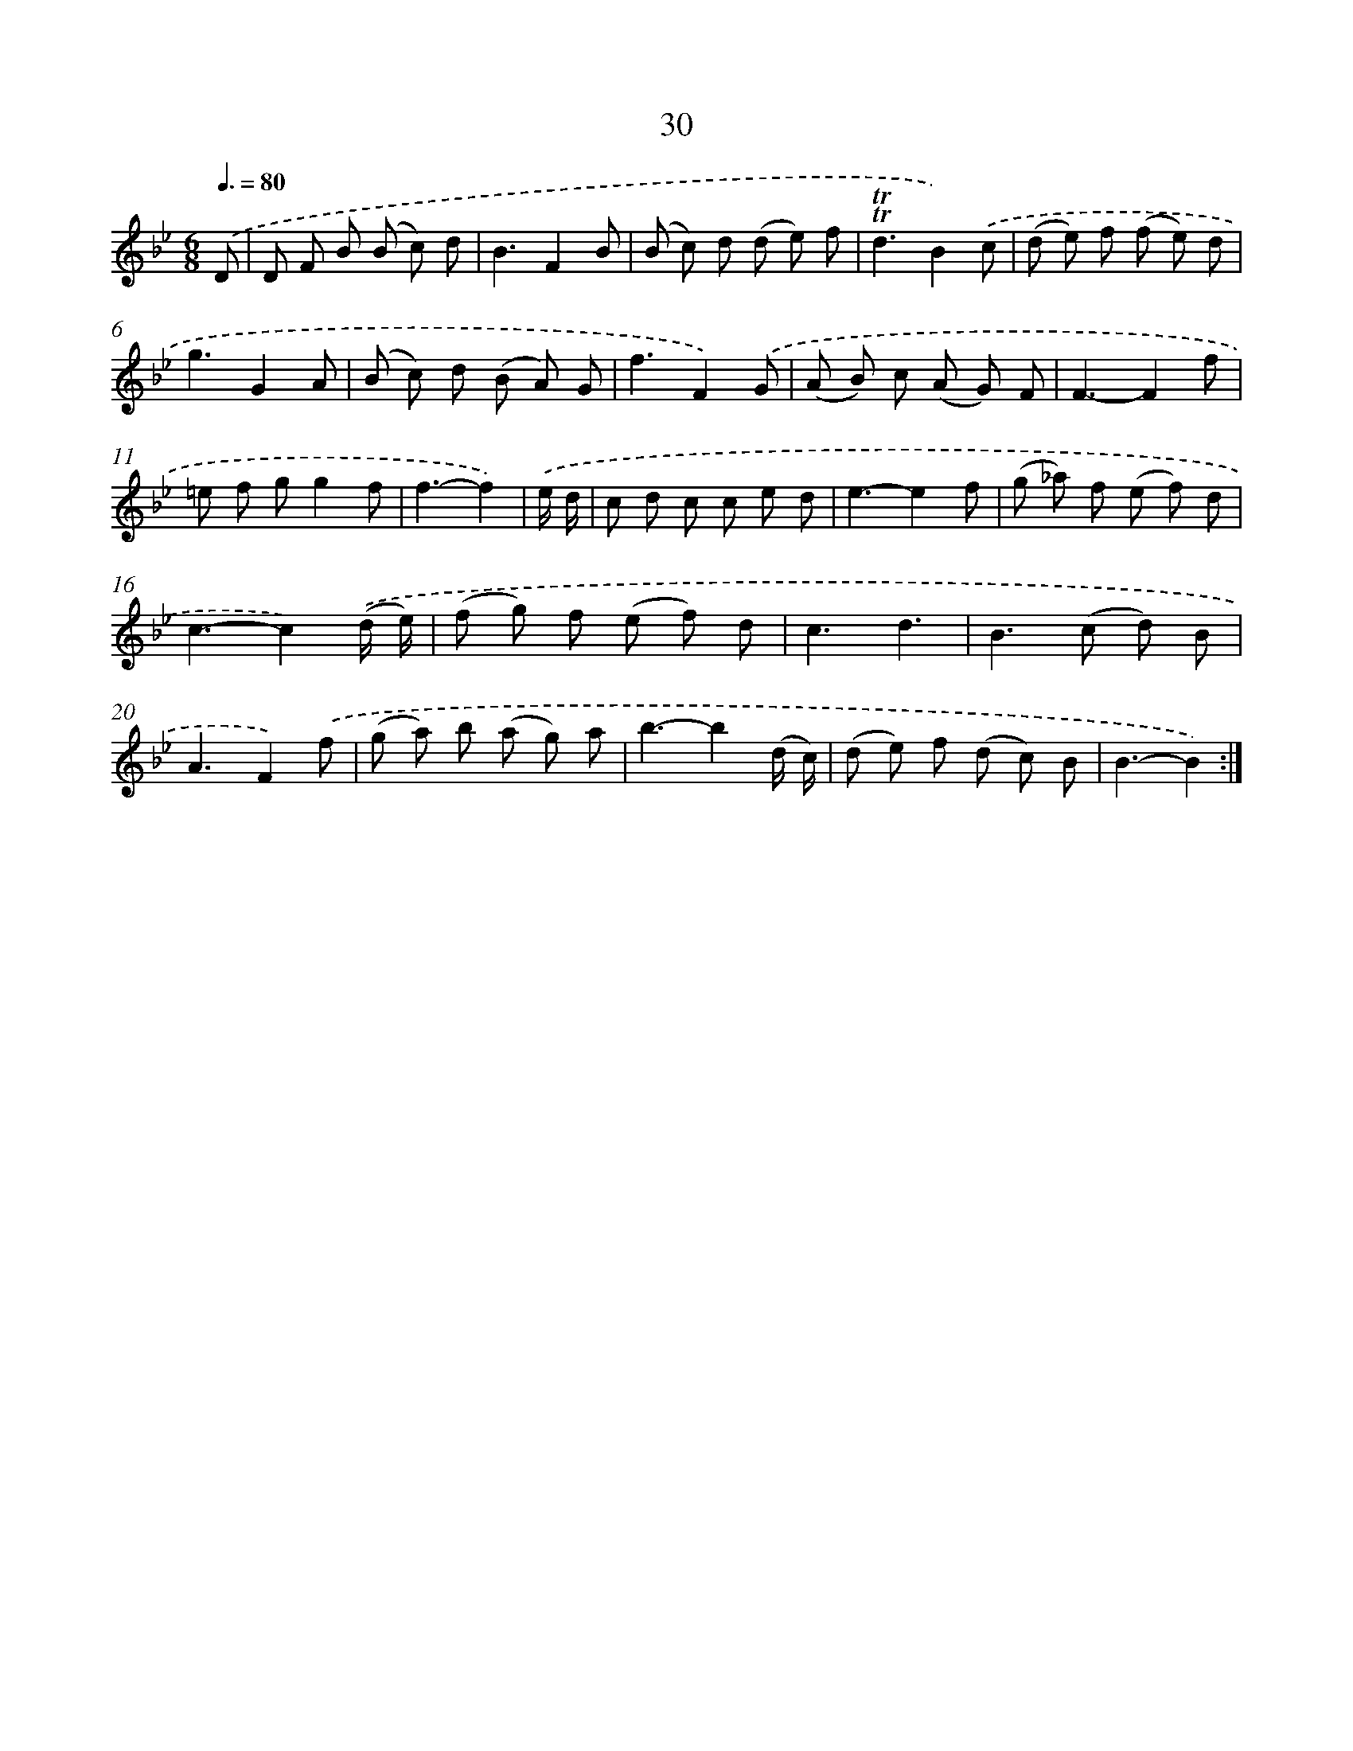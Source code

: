 X: 16114
T: 30
%%abc-version 2.0
%%abcx-abcm2ps-target-version 5.9.1 (29 Sep 2008)
%%abc-creator hum2abc beta
%%abcx-conversion-date 2018/11/01 14:38:00
%%humdrum-veritas 3869640117
%%humdrum-veritas-data 1033273022
%%continueall 1
%%barnumbers 0
L: 1/8
M: 6/8
Q: 3/8=80
K: Bb clef=treble
.('D [I:setbarnb 1]|
D F B (B c) d |
B3F2B |
(B c) d (d e) f |
!trill!!trill!d3B2).('c |
(d e) f (f e) d |
g3G2A |
(B c) d (B A) G |
f3F2).('G |
(A B) c (A G) F |
F3-F2f |
=e f gg2f |
f3-f2) |
.('e/ d/ [I:setbarnb 13]|
c d c c e d |
e3-e2f |
(g _a) f (e f) d |
c3-c2).('(d/ e/) |
(f g) f (e f) d |
c3d3 |
B2>(c2 d) B |
A3F2).('f |
(g a) b (a g) a |
b3-b2(d/ c/) |
(d e) f (d c) B |
B3-B2) :|]
